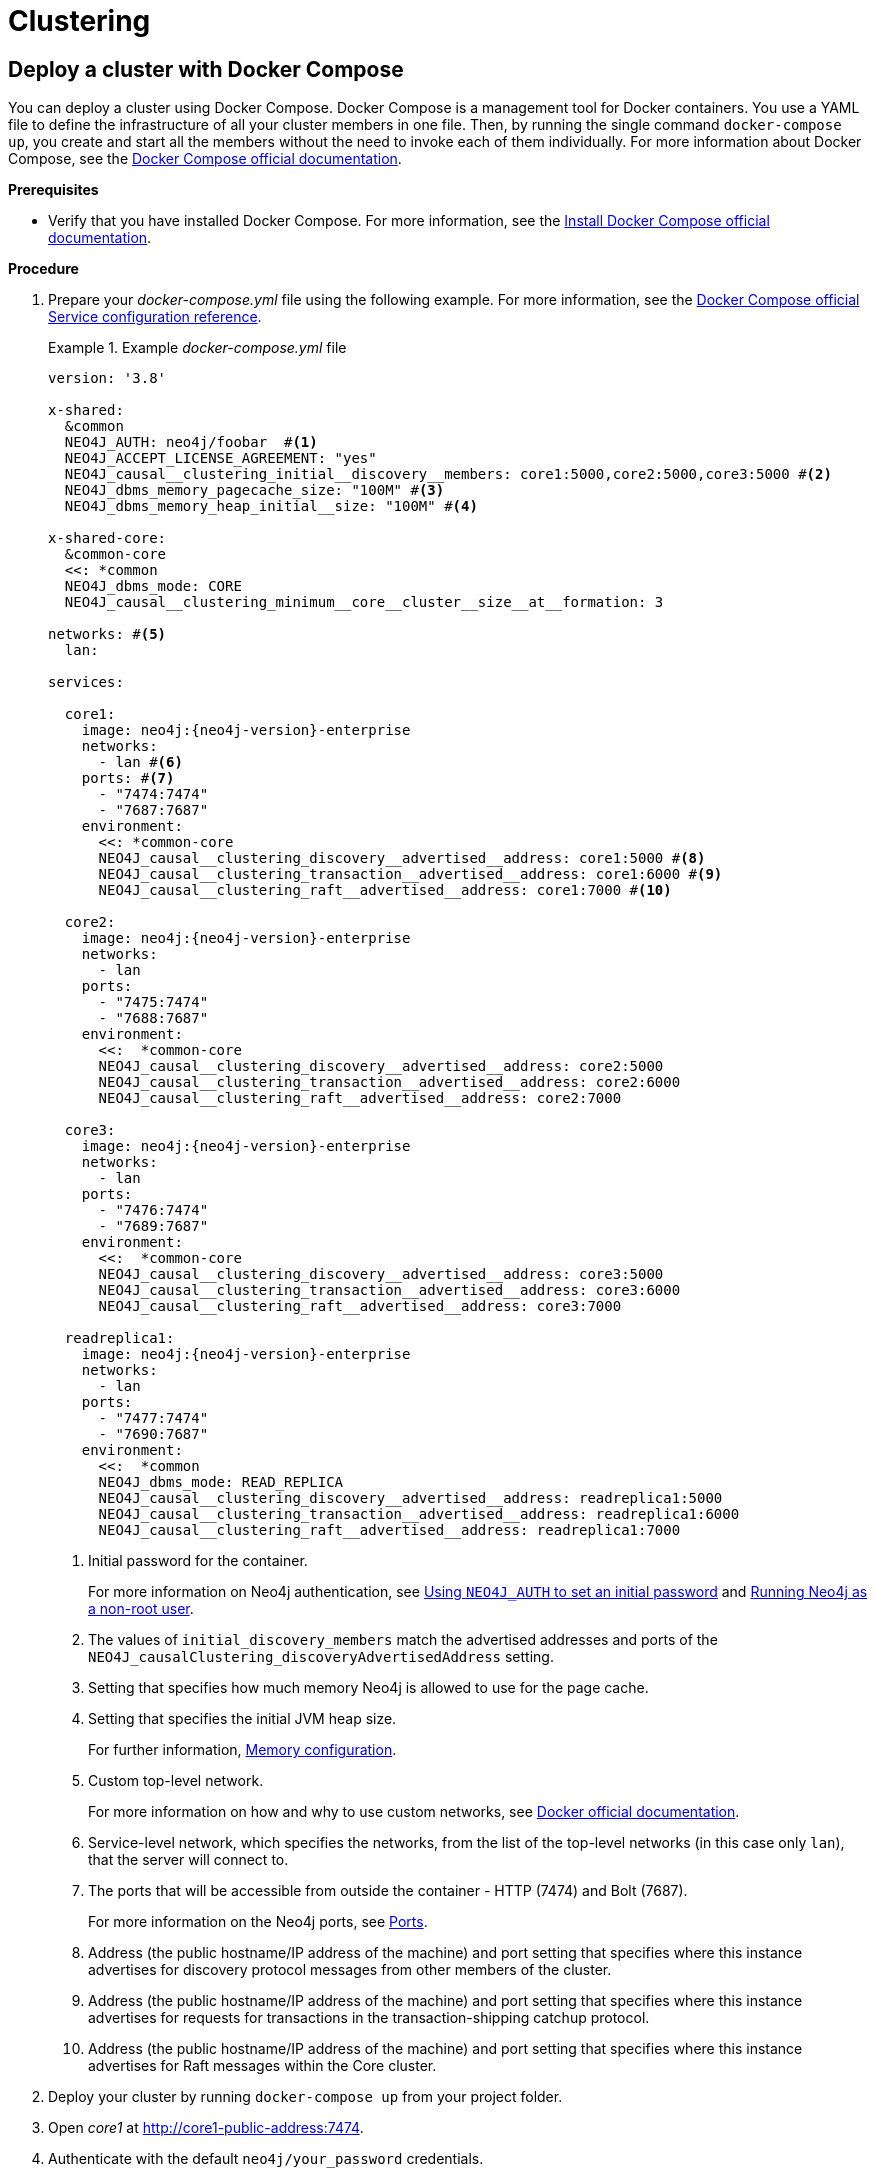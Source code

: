 [role=enterprise-edition]
[[docker-cc]]
= Clustering
:description: How to deploy a cluster setup in a containerized environment without an orchestration tool. 


[[docker-cc-setup-dockercompose]]
== Deploy a cluster with Docker Compose

You can deploy a cluster using Docker Compose.
Docker Compose is a management tool for Docker containers.
You use a YAML file to define the infrastructure of all your cluster members in one file.
Then, by running the single command `docker-compose up`, you create and start all the members without the need to invoke each of them individually.
For more information about Docker Compose, see the https://docs.docker.com/compose/[Docker Compose official documentation].

*Prerequisites*

* Verify that you have installed Docker Compose.
For more information, see the https://docs.docker.com/compose/install/[Install Docker Compose official documentation].

*Procedure*

. Prepare your _docker-compose.yml_ file using the following example.
For more information, see the https://docs.docker.com/compose/compose-file/#service-configuration-reference[Docker Compose official Service configuration reference].
+
.Example _docker-compose.yml_ file
====
[source, shell, subs="attributes+, +macros"]
----
version: '3.8'

x-shared:
  &common
  NEO4J_AUTH: neo4j/foobar  #<1>
  NEO4J_ACCEPT_LICENSE_AGREEMENT: "yes"
  NEO4J_causal__clustering_initial__discovery__members: core1:5000,core2:5000,core3:5000 #<2>
  NEO4J_dbms_memory_pagecache_size: "100M" #<3>
  NEO4J_dbms_memory_heap_initial__size: "100M" #<4>

x-shared-core:
  &common-core
  <<: *common
  NEO4J_dbms_mode: CORE
  NEO4J_causal__clustering_minimum__core__cluster__size__at__formation: 3

networks: #<5>
  lan:

services:

  core1:
    image: neo4j:{neo4j-version}-enterprise
    networks:
      - lan #<6>
    ports: #<7>
      - "7474:7474"
      - "7687:7687"
    environment:
      <<: *common-core
      NEO4J_causal__clustering_discovery__advertised__address: core1:5000 #<8>
      NEO4J_causal__clustering_transaction__advertised__address: core1:6000 #<9>
      NEO4J_causal__clustering_raft__advertised__address: core1:7000 #<10>

  core2:
    image: neo4j:{neo4j-version}-enterprise
    networks:
      - lan
    ports:
      - "7475:7474"
      - "7688:7687"
    environment:
      <<:  *common-core
      NEO4J_causal__clustering_discovery__advertised__address: core2:5000
      NEO4J_causal__clustering_transaction__advertised__address: core2:6000
      NEO4J_causal__clustering_raft__advertised__address: core2:7000

  core3:
    image: neo4j:{neo4j-version}-enterprise
    networks:
      - lan
    ports:
      - "7476:7474"
      - "7689:7687"
    environment:
      <<:  *common-core
      NEO4J_causal__clustering_discovery__advertised__address: core3:5000
      NEO4J_causal__clustering_transaction__advertised__address: core3:6000
      NEO4J_causal__clustering_raft__advertised__address: core3:7000

  readreplica1:
    image: neo4j:{neo4j-version}-enterprise
    networks:
      - lan
    ports:
      - "7477:7474"
      - "7690:7687"
    environment:
      <<:  *common
      NEO4J_dbms_mode: READ_REPLICA
      NEO4J_causal__clustering_discovery__advertised__address: readreplica1:5000
      NEO4J_causal__clustering_transaction__advertised__address: readreplica1:6000
      NEO4J_causal__clustering_raft__advertised__address: readreplica1:7000

----

<1> Initial password for the container.
+
For more information on Neo4j authentication, see xref:docker/introduction.adoc#docker-auth[Using `NEO4J_AUTH` to set an initial password] and xref:docker/introduction.adoc#docker-user[Running Neo4j as a non-root user].
<2> The values of `initial_discovery_members` match the advertised addresses and ports of the `NEO4J_causalClustering_discoveryAdvertisedAddress` setting.

<3> Setting that specifies how much memory Neo4j is allowed to use for the page cache.

<4> Setting that specifies the initial JVM heap size.
+
For further information, xref:performance/memory-configuration.adoc[Memory configuration].
<5> Custom top-level network.
+
For more information on how and why to use custom networks, see https://docs.docker.com/compose/networking/#specify-custom-networks[Docker official documentation].
<6> Service-level network, which specifies the networks, from the list of the top-level networks (in this case only `lan`), that the server will connect to.
<7> The ports that will be accessible from outside the container - HTTP (7474) and Bolt (7687).
+
For more information on the Neo4j ports, see xref:configuration/ports.adoc[Ports].
<8> Address (the public hostname/IP address of the machine) and port setting that specifies where this instance advertises for discovery protocol messages from other members of the cluster.
<9> Address (the public hostname/IP address of the machine) and port setting that specifies where this instance advertises for requests for transactions in the transaction-shipping catchup protocol.
<10> Address (the public hostname/IP address of the machine) and port setting that specifies where this instance advertises for Raft messages within the Core cluster.

====
+
. Deploy your cluster by running `docker-compose up` from your project folder.
. Open _core1_ at http://core1-public-address:7474[http://core1-public-address:7474^].
. Authenticate with the default `neo4j/your_password` credentials.
. Check the status of the cluster by running the following in Neo4j Browser:
+
[source, cypher]
----
:sysinfo
----

[[docker-cc-setup-env-variables]]
== Deploy a cluster using environment variables

You can set up containers in a cluster to talk to each other using environment variables.
Each container must have a network route to each of the others, and the `+NEO4J_causal__clustering_expected__core__cluster__size+` and `+NEO4J_causal__clustering_initial__discovery__members+` environment variables must be set for Cores.
Read Replicas only need to define `+NEO4J_causal__clustering_initial__discovery__members+`.

[role=enterprise-edition]
[[docker-enterprise-edition-environment-variables]]
=== Cluster environment variables

The following environment variables are specific to clustering, and are available in the Neo4j Enterprise Edition:

* `NEO4J_dbms_mode`: the database mode, defaults to `SINGLE`, set to `CORE` or `READ_REPLICA` for fault tolerant clustering.
* `+NEO4J_causal__clustering_expected__core__cluster__size+`: the initial cluster size (number of Core instances) at startup.
* `+NEO4J_causal__clustering_initial__discovery__members+`: the network addresses of an initial set of Core cluster members.
* `+NEO4J_causal__clustering_discovery__advertised__address+`: hostname/IP address and port to advertise for member discovery management communication.
* `+NEO4J_causal__clustering_transaction__advertised__address+`: hostname/IP address and port to advertise for transaction handling.
* `+NEO4J_causal__clustering_raft__advertised__address+`: hostname/IP address and port to advertise for cluster communication.

See xref:clustering/settings.adoc[Settings reference] for more details of Neo4j clustering settings.

[[docker-cc-setup-single]]
=== Set up a cluster on a single Docker host

Within a single Docker host, you can use the default ports for HTTP, HTTPS, and Bolt.
For each container, these ports are mapped to a different set of ports on the Docker host.

.Example of a `docker run` command for deploying a cluster with 3 COREs
[source, shell, subs="attributes"]
----
docker network create --driver=bridge cluster

docker run --name=core1 --detach --network=cluster \
    --publish=7474:7474 --publish=7473:7473 --publish=7687:7687 \
    --hostname=core1 \
    --env NEO4J_dbms_mode=CORE \
    --env NEO4J_causal__clustering_expected__core__cluster__size=3 \
    --env NEO4J_causal__clustering_initial__discovery__members=core1:5000,core2:5000,core3:5000 \
    --env NEO4J_ACCEPT_LICENSE_AGREEMENT=yes \
    --env NEO4J_dbms_connector_bolt_advertised__address=localhost:7687 \
    --env NEO4J_dbms_connector_http_advertised__address=localhost:7474 \
    neo4j:{neo4j-version-exact}-enterprise

docker run --name=core2 --detach --network=cluster \
    --publish=8474:7474 --publish=8473:7473 --publish=8687:7687 \
    --hostname=core2 \
    --env NEO4J_dbms_mode=CORE \
    --env NEO4J_causal__clustering_expected__core__cluster__size=3 \
    --env NEO4J_causal__clustering_initial__discovery__members=core1:5000,core2:5000,core3:5000 \
    --env NEO4J_ACCEPT_LICENSE_AGREEMENT=yes \
    --env NEO4J_dbms_connector_bolt_advertised__address=localhost:8687 \
    --env NEO4J_dbms_connector_http_advertised__address=localhost:8474 \
    neo4j:{neo4j-version-exact}-enterprise

docker run --name=core3 --detach --network=cluster \
    --publish=9474:7474 --publish=9473:7473 --publish=9687:7687 \
    --hostname=core3 \
    --env NEO4J_dbms_mode=CORE \
    --env NEO4J_causal__clustering_expected__core__cluster__size=3 \
    --env NEO4J_causal__clustering_initial__discovery__members=core1:5000,core2:5000,core3:5000 \
    --env NEO4J_ACCEPT_LICENSE_AGREEMENT=yes \
    --env NEO4J_dbms_connector_bolt_advertised__address=localhost:9687 \
    --env NEO4J_dbms_connector_http_advertised__address=localhost:9474 \
    neo4j:{neo4j-version-exact}-enterprise
----

Additional instances can be added to the cluster in an ad-hoc fashion.

.Example of a `docker run` command for adding a Read Replica to the cluster
[source, shell, subs="attributes"]
----
docker run --name=read-replica1 --detach --network=cluster \
         --publish=10474:7474 --publish=10473:7473 --publish=10687:7687 \
         --hostname=read-replica1 \
         --env NEO4J_dbms_mode=READ_REPLICA \
         --env NEO4J_causal__clustering_initial__discovery__members=core1:5000,core2:5000,core3:5000 \
         --env NEO4J_ACCEPT_LICENSE_AGREEMENT=yes \
         --env NEO4J_dbms_connector_bolt_advertised__address=localhost:10687 \
         --env NEO4J_dbms_connector_http_advertised__address=localhost:10474 \
         neo4j:{neo4j-version-exact}-enterprise
----

[[docker-cc-setup-multiple]]
=== Set up a cluster on multiple Docker hosts

To get the cluster high-availability characteristics, however, it is more sensible to put the cluster nodes on different physical machines.

When each container is running on its own physical machine, and the Docker network is not used, you have to define the advertised addresses to enable the communication between the physical machines.
Each container must also bind to the host machine's network.
For more information about container networking, see the https://docs.docker.com/config/containers/container-networking/[Docker official documentation].

.Example of a `docker run` command for invoking a cluster member
[source, shell, subs="attributes"]
----
docker run --name=neo4j-core --detach \
         --network=host \
         --publish=7474:7474 --publish=7687:7687 \
         --publish=5000:5000 --publish=6000:6000 --publish=7000:7000 \
         --hostname=public-address \
         --env NEO4J_dbms_mode=CORE \
         --env NEO4J_causal__clustering_expected__core__cluster__size=3 \
         --env NEO4J_causal__clustering_initial__discovery__members=core1-public-address:5000,core2-public-address:5000,core3-public-address:5000 \
         --env NEO4J_causal__clustering_discovery__advertised__address=public-address:5000 \
         --env NEO4J_causal__clustering_transaction__advertised__address=public-address:6000 \
         --env NEO4J_causal__clustering_raft__advertised__address=public-address:7000 \
         --env NEO4J_dbms_connectors_default__advertised__address=public-address \
         --env NEO4J_ACCEPT_LICENSE_AGREEMENT=yes \
         --env NEO4J_dbms_connector_bolt_advertised__address=public-address:7687 \
         --env NEO4J_dbms_connector_http_advertised__address=public-address:7474 \
         neo4j:{neo4j-version-exact}-enterprise
----

Where `public-address` is the public hostname or ip-address of the machine.

[NOTE]
====
Please note that if you are starting a Read Replica as above, you must publish the discovery port.
For example, `--publish=5000:5000`.

In versions prior to Neo4j 4.0, this was only necessary with Core servers.
====
